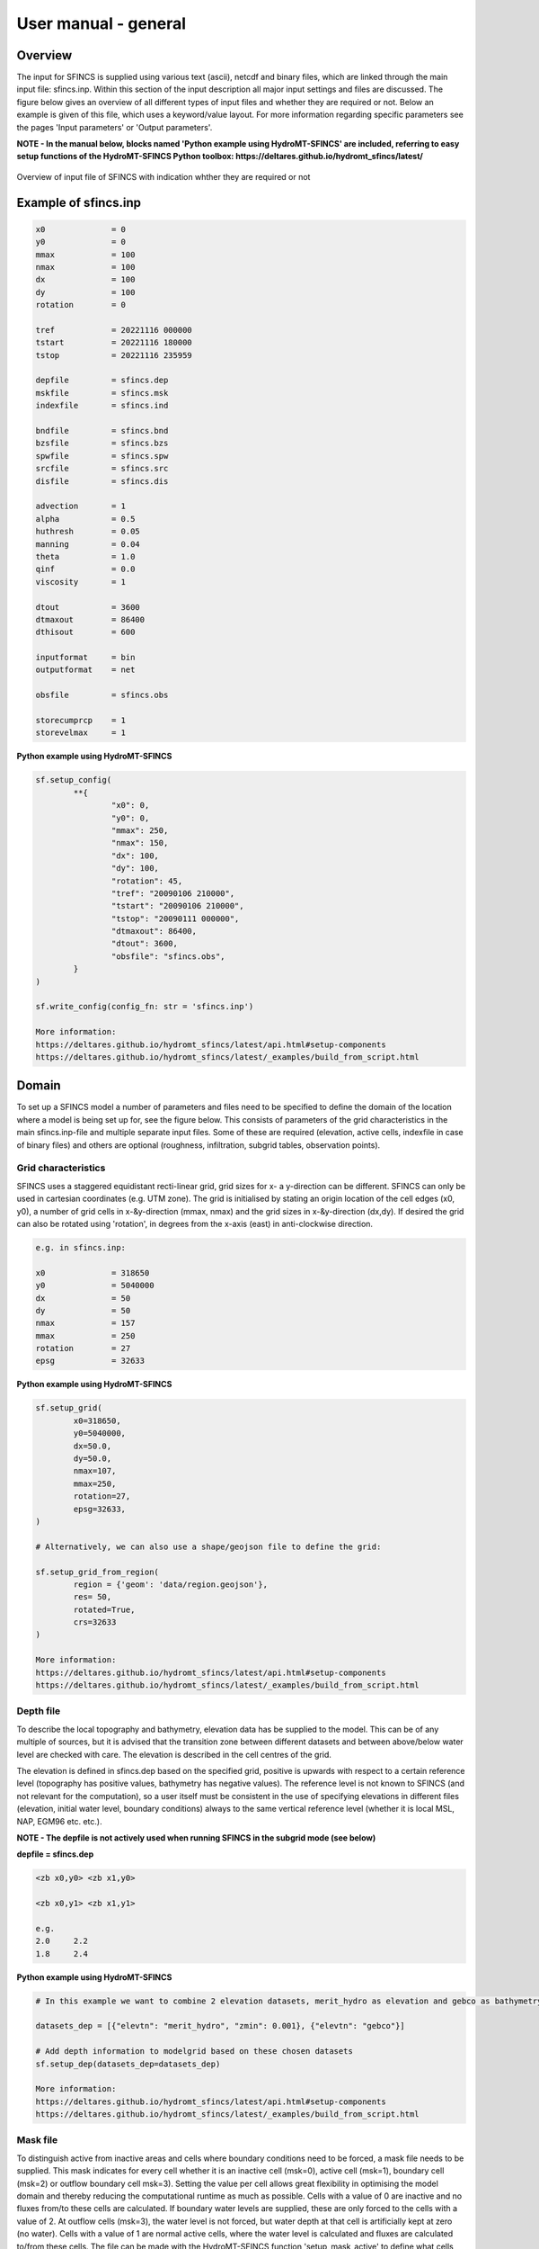 User manual - general
=====

Overview
-----

The input for SFINCS is supplied using various text (ascii), netcdf and binary files, which are linked through the main input file: sfincs.inp.
Within this section of the input description all major input settings and files are discussed.
The figure below gives an overview of all different types of input files and whether they are required or not.
Below an example is given of this file, which uses a keyword/value layout. 
For more information regarding specific parameters see the pages 'Input parameters' or 'Output parameters'.

**NOTE - In the manual below, blocks named 'Python example using HydroMT-SFINCS' are included, referring to easy setup functions of the HydroMT-SFINCS Python toolbox: https://deltares.github.io/hydromt_sfincs/latest/**

.. figure:: ./figures/SFINCS_documentation_figure1.png
   :width: 800px
   :align: center

   Overview of input file of SFINCS with indication whther they are required or not	
	
Example of sfincs.inp
-----

.. code-block:: text

	x0              = 0
	y0              = 0	
	mmax            = 100
	nmax            = 100
	dx              = 100
	dy              = 100
	rotation        = 0
	
	tref            = 20221116 000000
	tstart          = 20221116 180000
	tstop           = 20221116 235959
	
	depfile         = sfincs.dep
	mskfile         = sfincs.msk
	indexfile       = sfincs.ind

	bndfile         = sfincs.bnd
	bzsfile         = sfincs.bzs
	spwfile         = sfincs.spw
	srcfile         = sfincs.src
	disfile         = sfincs.dis

	advection	= 1
	alpha           = 0.5
	huthresh	= 0.05
	manning         = 0.04	
	theta 		= 1.0
	qinf            = 0.0
        viscosity       = 1

	dtout           = 3600
	dtmaxout        = 86400	
	dthisout        = 600

	inputformat     = bin
	outputformat    = net	
	
	obsfile         = sfincs.obs  	

        storecumprcp    = 1
	storevelmax     = 1

**Python example using HydroMT-SFINCS**

.. code-block:: text
	
	sf.setup_config(
		**{
			"x0": 0,
			"y0": 0,
			"mmax": 250,
			"nmax": 150,
			"dx": 100,
			"dy": 100,
			"rotation": 45,
			"tref": "20090106 210000",
			"tstart": "20090106 210000",
			"tstop": "20090111 000000",
			"dtmaxout": 86400,
			"dtout": 3600,
			"obsfile": "sfincs.obs",
		}
	)	
	
	sf.write_config(config_fn: str = 'sfincs.inp')

	More information: 
	https://deltares.github.io/hydromt_sfincs/latest/api.html#setup-components
	https://deltares.github.io/hydromt_sfincs/latest/_examples/build_from_script.html	

Domain
-----

To set up a SFINCS model a number of parameters and files need to be specified to define the domain of the location where a model is being set up for, see the figure below.
This consists of parameters of the grid characteristics in the main sfincs.inp-file and multiple separate input files.
Some of these are required (elevation, active cells, indexfile in case of binary files) and others are optional (roughness, infiltration, subgrid tables, observation points).

.. figure:: ./figures/SFINCS_documentation_domain.png
   :width: 800px
   :align: center
   
Grid characteristics
^^^^^

SFINCS uses a staggered equidistant recti-linear grid, grid sizes for x- a y-direction can be different. SFINCS can only be used in cartesian coordinates (e.g. UTM zone). 
The grid is initialised by stating an origin location of the cell edges (x0, y0), a number of grid cells in x-&y-direction (mmax, nmax) and the grid sizes in x-&y-direction (dx,dy).
If desired the grid can also be rotated using 'rotation', in degrees from the x-axis (east) in anti-clockwise direction.

.. figure:: ./figures/SFINCS_grid_new.png
   :width: 400px
   :align: center
   
.. code-block:: text
	
	e.g. in sfincs.inp:
	
	x0              = 318650
	y0              = 5040000	
	dx              = 50
	dy              = 50	
	nmax            = 157
	mmax            = 250
	rotation        = 27
	epsg            = 32633
	
**Python example using HydroMT-SFINCS**

.. code-block:: text
	
	sf.setup_grid(
		x0=318650,
		y0=5040000,
		dx=50.0,
		dy=50.0,
		nmax=107,
		mmax=250,
		rotation=27,
		epsg=32633,
	)
	
	# Alternatively, we can also use a shape/geojson file to define the grid:

	sf.setup_grid_from_region(
		region = {'geom': 'data/region.geojson'},
		res= 50,
		rotated=True,
		crs=32633
	)

	More information: 
	https://deltares.github.io/hydromt_sfincs/latest/api.html#setup-components
	https://deltares.github.io/hydromt_sfincs/latest/_examples/build_from_script.html	

Depth file
^^^^^

To describe the local topography and bathymetry, elevation data has be supplied to the model.
This can be of any multiple of sources, but it is advised that the transition zone between different datasets and between above/below water level are checked with care.
The elevation is described in the cell centres of the grid.

The elevation is defined in sfincs.dep based on the specified grid, positive is upwards with respect to a certain reference level (topography has positive values, bathymetry has negative values).
The reference level is not known to SFINCS (and not relevant for the computation), so a user itself must be consistent in the use of specifying elevations in different files (elevation, initial water level, boundary conditions) always to the same vertical reference level (whether it is local MSL, NAP, EGM96 etc. etc.).

**NOTE - The depfile is not actively used when running SFINCS in the subgrid mode (see below)**

**depfile = sfincs.dep**

.. code-block:: text

	<zb x0,y0> <zb x1,y0> 

	<zb x0,y1> <zb x1,y1>

	e.g.
	2.0 	2.2
	1.8	2.4
	
**Python example using HydroMT-SFINCS**

.. code-block:: text
	
	# In this example we want to combine 2 elevation datasets, merit_hydro as elevation and gebco as bathymetry, in that order.

	datasets_dep = [{"elevtn": "merit_hydro", "zmin": 0.001}, {"elevtn": "gebco"}]

	# Add depth information to modelgrid based on these chosen datasets
	sf.setup_dep(datasets_dep=datasets_dep)

	More information: 
	https://deltares.github.io/hydromt_sfincs/latest/api.html#setup-components
	https://deltares.github.io/hydromt_sfincs/latest/_examples/build_from_script.html	
	
Mask file
^^^^^

To distinguish active from inactive areas and cells where boundary conditions need to be forced, a mask file needs to be supplied.
This mask indicates for every cell whether it is an inactive cell (msk=0), active cell (msk=1), boundary cell (msk=2) or outflow boundary cell msk=3).
Setting the value per cell allows great flexibility in optimising the model domain and thereby reducing the computational runtime as much as possible.
Cells with a value of 0 are inactive and no fluxes from/to these cells are calculated.
If boundary water levels are supplied, these are only forced to the cells with a value of 2. 
At outflow cells (msk=3), the water level is not forced, but water depth at that cell is artificially kept at zero (no water).
Cells with a value of 1 are normal active cells, where the water level is calculated and fluxes are calculated to/from these cells.
The file can be made with the HydroMT-SFINCS function 'setup_mask_active' to define what cells should be active.
And afterwards with the function 'setup_mask_bounds' to define of the active cells which ones are boundary or outflow cells.

.. figure:: ./figures/SFINCS_mask_grid.PNG
   :width: 400px
   :align: center

   Example of the different mask values on a grid.

**mskfile = sfincs.msk**

.. code-block:: text

	<msk (x0,y0)> <msk (x1,y0)>

	<msk (x0,y1)> <msk (x1,y1)>

	e.g.
	0 	1
	2	3
	
**Python example using HydroMT-SFINCS**

.. code-block:: text
	
	# Choosing how to choose you active cells can be based on multiple criteria, here we only specify a minimum elevation of -5 meters
	sf.setup_mask_active(zmin=-5, reset_mask=True)

	# Here we add water level cells along the coastal boundary, for cells up to an elevation of -5 meters
	sf.setup_mask_bounds(btype="waterlevel", zmax=-5, reset_bounds=True)

	# Here we add outflow cells, only where clicked in shapefile along part of the lateral boundaries
	sf.setup_mask_bounds(btype="outflow", include_mask=gdf_include, reset_bounds=True)

	More information: 
	https://deltares.github.io/hydromt_sfincs/latest/api.html#setup-components
	https://deltares.github.io/hydromt_sfincs/latest/_examples/build_from_script.html	
	
Index file
^^^^^

Additionally a index file is needed when supplying binary input files (inputformat = bin).
This file is automatically generated when using the HydroMT-SFINCS function 'write'.

**indexfile = sfincs.ind**

.. code-block:: text

	<cell number 1> <cell number 2> <cell number 3>

Subgrid tables
^^^^^

The SFINCS model functionality has been extended so that SFINCS can also calculate flooding with the use of subgrid tables.
Hereby high-resolution elevation data is used to derive relations between the water level and the volume in a cell to do the continuity update, and a representative water depth used to calculate momentum fluxes.
The derivation of these subgrid tables is a pre-processing step outside of the model, that only needs to be done once!
The advantage of the subgrid version of SFINCS is that generally one can compute on coarsed grid sizes, while still having accurate results utilizing the high-resolution elevation data to its full potential.
Recommended Netcdf file input option available from SFINCS 2024.01 release onwards as in Van Ormondt et al. 2025, binary file option still possible for backwards compatability.

**Python example using HydroMT-SFINCS**

.. code-block:: text
	
	sf.setup_subgrid(
		datasets_dep=datasets_dep,
		datasets_rgh=datasets_rgh,
		datasets_riv=datasets_riv,
		nlevels=10,
		nr_subgrid_pixels=10,
		write_dep_tif=True,
		write_man_tif=True,
	)
	
	More information: 
	https://deltares.github.io/hydromt_sfincs/latest/api.html#setup-components
	https://deltares.github.io/hydromt_sfincs/latest/_examples/build_from_script.html	

Friction
^^^^^

Different roughness values can great impact modelled flooding and thereby SFINCS allows the specification of a uniform value, differentiating land and sea with 2 different values or specifying a specific value per grid cell.

Friction is specified with a Manning roughness coefficient 'n' [s/m^{1/3}] and can be done spatially uniform, land/sea value based or spatially varying.

The following options are **ONLY** relevant for the **regular** version of SFINCS, in the subgrid version of SFINCS roughness is already included in the generation of the subgrid sbgfile, see 'setup_subgrid', and supplied additional keywords and files will **NOT** be used!


Spatially uniform:
%%%%%

Specify the keyword:

.. code-block:: text

	manning = 0.04 (default)

Land/sea value:
%%%%%

For spatially varying a reference level in meters 'rgh_lev_land' is used to distinguish land 'manning_land' (elevation > rgh_lev_land) and sea 'manning_sea' (elevation < rgh_lev_land) with different friction values.

.. code-block:: text

	rgh_lev_land = 0 (default) 

	manning_land = 0.04 

	manning_Sea = 0.02

Spatially varying:
%%%%%

For spatially varying friction values per cell use the manningfile option, with the same grid based input as the depfile using a binary file.

**manningfile = sfincs.man**

.. code-block:: text

	<manning x0,y0> <manning x1,y0> 

	<manning x0,y1> <manning x1,y1>

	e.g.
	0.02 	0.02
	0.06	0.04
	
**Python example using HydroMT-SFINCS**

.. code-block:: text
	
	sf.setup_manning_roughness(
	    datasets_rgh=datasets_rgh,
	    manning_land=0.04,
	    manning_sea=0.02,
	    rgh_lev_land=0,  # the minimum elevation of the land
	)
	
	More information: 
	https://deltares.github.io/hydromt_sfincs/latest/api.html#setup-components
	https://deltares.github.io/hydromt_sfincs/latest/_examples/build_from_script.html
	
Infiltration
^^^^^

Infiltration processes play a critical role in flood mitigation as they determine the proportion of rainfall that is absorbed into the soil versus that which becomes surface runoff. The capacity of the ground to infiltrate rainwater is influenced by various factors such as soil type, vegetation cover, and land use, thereby directly influencing flood risk. If the infiltration capacity is exceeded during high-intensity rainfall events, the excess water may lead to rapid surface runoff and potential flooding, thus making it crucial to consider infiltration processes when modeling and predicting flood scenarios.

SFINCS allows the specification of the following options for accounting for infiltration:
1.	Uniform constant-in-time value
2.	Spatially varying constant -in-time value 
3.	The Curve Number method: empirical rainfall-runoff model 
4.	The Green-Ampt method: empirical rainfall-runoff model
5.	The Horton infiltration method

Infiltration is specified with either constant in time values in mm/hr (both uniform and spatially varying), or using more detailed parameters for the Curve Number method, The Green-Ampt method or Horton method.

**NOTE - Infiltration in SFINCS is only turned on when any rainfall is forced'** 

**NOTE - Infiltration methods in SFINCS are not designed to be stacked**


Spatially uniform constant in time:
%%%%%

Specify the keyword:

.. code-block:: text

	qinf = 1.0
	
**NOTE - To have some control that no infiltration is added an areas like the sea for this spatially uniform constant in time infiltration method, only infiltration is added to cells above a certain elevation above the bed level reference height**

**NOTE - By default this is set to 0, qinf_zmin = 0 (default), so below e.g. MSL, no infiltration is added**

Spatially varying constant in time:
%%%%%

For spatially varying infiltration values per cell use the qinffile option, with the same grid based input as the depfile using a binary file.

**qinffile = sfincs.qinf**

.. code-block:: text

	<infiltrationrate x0,y0> <infiltrationrate x1,y0> 

	<infiltrationrate x0,y1> <infiltrationrate x1,y1>

	e.g.
	1.0 	5.0
	0.0	6.0

**Python example using HydroMT-SFINCS**

.. code-block:: text
	
	sf.setup_constant_infiltration(
		qinf=None,
		lulc=None,
		reclass_table=None,
		reproj_method='average'
	)

	More information: 
	https://deltares.github.io/hydromt_sfincs/latest/api.html#setup-components

The Curve Number method:
%%%%%

The Curve Number (CN) method is a popular empirical procedure developed by the USDA Soil Conservation Service for estimating direct runoff volume and peak discharge rate from rainfall events. The method takes into account characteristics of the watershed, such as land use, soil type, and hydrologic conditions, expressed as a single 'Curve Number'. This CN is used to calculate a runoff coefficient, which is then used in determining the volume of runoff from a rainfall event. Within SFINCS, the options of the Curve Number method have been included: without recovery and without recovery during dry periods. Both are described in this manual.
In its classic form, the Curve Number model uses the following equation to relate total event runoff Q to total event precipitation P as follows:

**S = (1000./CN - 10)**

**Q = (P^2./(P+Smax)**

where Smax = the soil's maximum moisture storage capacity. Smax typically derived from a tabulated 'curve number' CN that varies with soil type and antecedent condition. It should be emphasized that these equations use units of inches while in SFINCS we apply the metric system. 


**Without recovery**

For spatially varying infiltration values per cell using the Curve Number method without recovery use the scsfile option, with the same grid based input as the depfile using a binary file. Note here that in pre-processing the wanted CN values should be converted to S values following:
* scsfile: maximum soil moisture storage capacity in inches

.. code-block:: text

	<curve_number_value x0,y0> <curve_number_value x1,y0> 

	<curve_number_value x0,y1> <curve_number_value x1,y1>

	e.g.
	0 	10
	5	20

**Python example using HydroMT-SFINCS**

.. code-block:: text
	
	sf.setup_cn_infiltration(
		"gcn250",
		antecedent_moisture="avg",
	)
	
	More information: 
	https://deltares.github.io/hydromt_sfincs/latest/api.html#setup-components
	https://deltares.github.io/hydromt_sfincs/latest/_examples/build_from_script.html

The user can also specify the sfacinf which control the initial abstraction or the amount of water before runoff, such as infiltration, or rainfall interception by vegetation; historically, it has generally been assumed that sfacinf = 0.2 (default, however, for urbanized watersheds lower values can be expected (e.g. 0.05). 

This option doesn't support restart functionality. 

**With recovery**

Within SFINCS, the Curve number method with recovery can be used as follows. The user needs to provide the following variables. For all variables, one needs to specify these values per cell with the same grid based input as the depfile using a binary file:

* smaxfile: maximum soil moisture storage capacity in m
* sefffile: soil moisture storage capacity at the start in m
* ksfile: saturated hydraulic conductivity in mm/hr

Using the saturated hydraulic conductivity, a recovery variables recovery constant (kr) and minimum recovery time before a new rainfall event occurs (hours) are computed similar to SWMM. 
The Curve Number has been implemented in hydromt-SFINCS. 
See https://deltares.github.io/hydromt_sfincs/latest/_generated/hydromt_sfincs.SfincsModel.setup_cn_infiltration_with_ks.html for more information.

This option does support restart functionality. 

**Python example using HydroMT-SFINCS**

.. code-block:: text
	
	sf.setup_cn_infiltration_with_ks(
		lulc="gcn250",
		hsg="hsg_NLCD",
		ksat="ksat_NLCD",
		reclass_table="reclass_NLCD",
		effective=0.50,
		block_size=2000
	)
	
	More information: 
	https://deltares.github.io/hydromt_sfincs/latest/api.html#setup-components

The Green-Ampt method:
%%%%%

The Green-Ampt method is a hydrological model extensively used to predict soil infiltration rates under ponded conditions, i.e., when water is freely available on the surface. This method considers important parameters such as initial soil moisture content, hydraulic conductivity, and soil capillary suction head. 

The basic form of the Green-Ampt equation is expressed as follows: 

**f(t) = K(1+ delta_theta (sigma + h0) / F(t) )**


In which t is time, K is the saturated hydraulic conductivity, delta_theta is defined as the soil capacity (the difference between the saturated and initial moisture content) and sigma is the soil suction head.

Within SFINCS, the Green-Ampt method can be used as follows. The user needs to provide the following variables. For a range of typically values see Table 1. For all variables, one needs to specify these values per cell with the same grid based input as the depfile using a binary file:

* ksfile: saturated hydraulic conductivity in mm/hr
* sigmafile: suction head at the wetting front in mm
* sifile: soil moisture deficit in [-]

Using the saturated hydraulic conductivity, recovery variables such as the moisture deficit recovery constant (kr), depth of upper soil recovery zone (Lu) and minimum recovery time before a new rainfall event occurs (hours) are computed similar to SWMM. The Green-Ampt method has not been implemented yet in hydromt-SFINCS. 

This option does support restart functionality. 


The Horton method:
%%%%%

The Horton Method is a conceptual approach used primarily in hydrology to model the rate of infiltration of water into the soil. This method was developed by Robert E. Horton in 1939, and it is foundational in the field of hydrology.

According to the Horton Method, initially, the infiltration capacity is high, but it decreases exponentially over time until it reaches a stable, steady-state value, known as the final infiltration rate. This phenomenon occurs due to the gradual saturation of the soil, and the reduction in infiltration rate continues until it equals the soil's hydraulic conductivity.

The basic form of the Horton equation is expressed as follows: 

**f_t = f_c + (f_0 - f_c) e^{-kt}**

In which f_t is the infiltration rate at time, f_c is the final, constant infiltration rate, f_0 is the initial infiltration rate, k is a decay constant and t is the time since the start of infiltration.

Within SFINCS, the Horton method can be used as follows. The user needs to provide the following variables. For all variables, one needs to specify these values per cell with the same grid based input as the depfile using a binary file:

* f0file: maximum (Initial) Infiltration Capacity in mm/hr
* fcfile: Minimum (Asymptotic) Infiltration Rate in mm/hr
* kdfile: empirical constant (hr-1) of decay

The recovery of the infiltration rate during dry weather (kr) is calculated as factor of the empirical decay constant. By default, this keyword (horton_kr_kd) is set to 10.0 meaning that the recovery goes 10 times as slow as the decay.

This option also supports restart functionality. 


Observation points
^^^^^

Observation points with water depth and water level output can be specified.
Per observation point as minimal the x-and y- coordinates are stated, an standard name will then be added per point.
Also, names of a station can be provided with quotes '' (maximum of 256 characters):

**obsfile = sfincs.obs**

.. code-block:: text

	<obs1 x1> <obs1 y1>  <obs1 'name1'>
	
	<obs2 x2> <obs2 y2>  <obs2 'name2'>

	e.g.:
	592727.98 2969420.51 'NOAA_8722548_PGABoulevardBridge,PalmBeach'
	594279.00 2961312.47 'NOAA_8722588_PortofWestPalmBeach'
 	595006.75 2944069.38 'NOAA_8722669_LakeWorthICW'
 	
**Python example using HydroMT-SFINCS**

.. code-block:: text
	
	sf.setup_observation_points(
		locations="observation_points.geojson",
		merge=True
	)
	
	More information: 
	https://deltares.github.io/hydromt_sfincs/latest/api.html#setup-components
	https://deltares.github.io/hydromt_sfincs/latest/_examples/build_from_script.html

Cross-sections for discharge output
^^^^^

Cross-sections to get the discharge flowing through as output can be specified.
SFINCS will keep track of the discharge in m3/s flowing through the specified cross-section(s).
Per cross-section as minimal a name, the number of points (size data) and the x-and y- coordinates are stated, using the Delft3D 'tekal' format.
You can specify more than 2 points per cross-section.

The output is available as 'crosssection_discharge' in sfincs_his.nc, see the description in "Output description".

**crsfile = sfincs.crs**

.. code-block:: text

	NAME1 
	2 2 %size data
	<x0> <y0> %start of polyline 1
	<xend> <yend> %end of polyline 1
	
	NAME2 
	2 2 %size data
	<x0> <y0> %start of polyline 2
	<xend> <yend>  %end of polyline 1
	
	e.g.
	
	CRS01
	3 2
	0 100
	10 100
	20 100
	CRS02
	2 2
	20 200
	25 200	
	
**Python example using HydroMT-SFINCS**

.. code-block:: text

	sf.setup_observation_lines(
		locations="observation_lines.geojson",
		merge=True
	)
	
	More information: 
	https://deltares.github.io/hydromt_sfincs/latest/api.html#setup-components
	https://deltares.github.io/hydromt_sfincs/latest/_examples/build_from_script.html

Initial water level
^^^^^

The water level is by default initiated at 0 meters above mean water level, but can be changed.
In the initialisation phase within the model, all cells with an elevation below specified user value are given the specified value of 'zsini', thereby starting without a completely dry bed.
For more flexibility, this can also be prescribed spatially varying which can be relevant for coastal, riverine and tsunami cases.
This 'inifile' is now only supported using a **binary** file.

**NOTE - In pre-release versions of SFINCS this was an ascii type file**

Alternatively, you can specify initial conditions using a restart file, see below:

**zsini**

.. code-block:: text

	zsini = 1.0
	
**inifile = sfincs.ini**

.. code-block:: text

	<zsini_value x0,y0> <zsini_value x1,y0> 

	<zsini_value x0,y1> <zsini_value x1,y1>

	e.g.
	1.0 	1.2
	0.0	0.0
	
Restart file
^^^^^

In order to run SFINCS without spinup of water levels in a subsequent simulation, the waterlevels at the final time step of the former can be saved as binary-file using either the specification of a specific time you want to have the restartfile for (trstout = XXX seconds after 'tref'), or at a certain time internal (dtrstout = XXX seconds).
This restart file can then be specified as 'rstfile' in a subsequent SFINCS run, in order to start the simulation with the final water levels of the prior simulation.
This currently entails 'type 1', meaning both the water level, fluxes and mean velocities (1: zs, qx, qy, umean and vmean).

.. code-block:: text	

	> in the first SFINCS simulation specify:

	dtrstout 	= 86400 (restart output every 1 day)

	or:

	trstout     = 172800 (restart output 2 days after 'tref')

	> in the second SFINCS simulation specify:

	rstfile 	= ./simulation_01/sfincs.rst

Model settings
-----

.. figure:: ./figures/SFINCS_documentation_modelsettings.png
   :width: 800px
   :align: center
   
Time management
^^^^^

The required model runtime can be specified by setting a reference date (tref), start date (tstart) and stop date (tstop). 
The format is 'yyyymmdd HHMMSS', see below:

.. code-block:: text

	tref 			= yyyymmdd HHMMSS
	tstart 			= yyyymmdd HHMMSS
	tstop 			= yyyymmdd HHMMSS
	
	e.g.
	tref            = 20180000 000000
	tstart          = 20180000 000000
	tstop           = 20180001 000000	

Also the output date interval can be controlled.
For the map output there is data output every 'dtout' seconds, for optional observation points this is 'dthisout' seconds.
It also possible to get the maximum output data over a specific interval (e.g. every day), specify using 'dtmaxout' in seconds.
When using a spiderweb-file for the wind input, the values are updated every 'dtwnd' seconds.

.. code-block:: text

	dtout 		= 3600
	dtmaxout 	= 86400
	dthisout 	= 600
	dtwnd 		= 1800

Input format 
^^^^^

The depth/mask/index-files can be binary or ASCII files. 
For the former specify 'inputformat = bin' (default), for the latter specify 'inputformat = asc'.

.. code-block:: text

	inputformat = bin

Output format
^^^^^

The main map output can be netcdf, binary or ASCII files. 
For the former specify 'outputformat = net' (default), for the others specify 'outputformat = bin' or 'outputformat = asc'.

.. code-block:: text

	outputformat = net

Output files
^^^^^

In case of netcdf output the map output will be named 'sfincs_map.nc', in case observation points are provided also a second file will be created with observation point output named 'sfincs_his.nc'.

For more information about the variables saved to the netcdf output files, see the 'Output description' section.

Numerical parameters
^^^^^

For more options, see the tab 'Input parameters'.

**huthresh**

'huthresh' is the flow depth limiter in SFINCS, by default set to 0.05 meters, controlling what minimal water depth should be exceeded to call a cell wet, and start calculating fluxes.
It is recommended to use values within the range [0.001 <> 0.1].

**alpha**

'alpha' is the additional time step limiter besides the courant criteria.
By default this is set to 0.5, in case model simulations become instable for some reason this value can be reduced.
It is recommended to use values within the range [0.1 <> 0.75].

**theta**

'theta' sets the implicitness of the numerical scheme of SFINCS.
The default value is 1.0 which is recommended for the regular version of SFINCS, however if more smoothing in you model result is needed because it might become unstable for some reason, you could set this to theta=0.9.

**advection**

'advection' sets whether to turn on or off the advection term used in the momentum equation, varying between the default of turned on (advection = 1, default), or off (advection = 0).
Recommended is to turn the advection term always on.

'advection_scheme' selects the advection scheme option. It is possible to select the new (2024.01 release) advection scheme using 'advection_scheme = upw1' = default, or the original implementation from Leijnse et al. (2021) can be selected as 'advection_scheme = original' for backwards compatability.  NOTE - from SFINCS 2024.01 release onwards.

'advlim' sets the possibility to limit the advection term in the momentum equation for increased stability, default is set to 1 (2025.01 release onwards).

.. code-block:: text

	huthresh 	= 0.05
	alpha 		= 0.5
	theta 		= 1.0
	advection 	= 1

**friction2d**

'friction2d' sets whether to include the 2D component for determining the friction term or not (default = true). Original implementation from Leijnse et al. (2021) can be selected as 'friction2d = false' for backwards compatability. NOTE - from SFINCS 2024.01 release onwards.

**viscosity**

'viscosity' turns on the viscosity term in the momentum equation (viscosity = 1).
The recommended value of 'nuvisc', the viscosity coefficient 'per meter of grid cell length' to add to your model is 0.01.
This coefficient is multiplied internally with the grid cell size (per quadtree level in quadtree mesh mode).
For ease, this is displayed when running the model:	'Viscosity - nuvisc=   [0.1000000 - 0.5000000]'. 
Increasing the value of 'nuvisc' increases the viscosity term and effectively internal smoothing of the flow.
	
**NOTE - It is recommended to EITHER have smoothing using viscosity=1 OR through numerical smoothing with theta<1.0 BUT NOT BOTH**

.. code-block:: text

	viscosity 	= 1
	nuvisc 		= 0.01

	nuviscdim 	= Depricated after Cauberg release of SFINCS.
	
**Drag Coefficients:**

The wind drag coefficients are varying with wind speed and implemented as in Delft3D. 
The default values are based on Vatvani et al. (2012). 
There is specified for how many points 'cd_nr' a velocity 'cd_wnd' and a drag coefficient 'cd_val' is specified, the following are the default values:

.. code-block:: text

	cd_nr 		= 3 

	cd_wnd 		= 0 28 50 

	cd_val 		= 0.0010 0.0025 0.0015 
	

